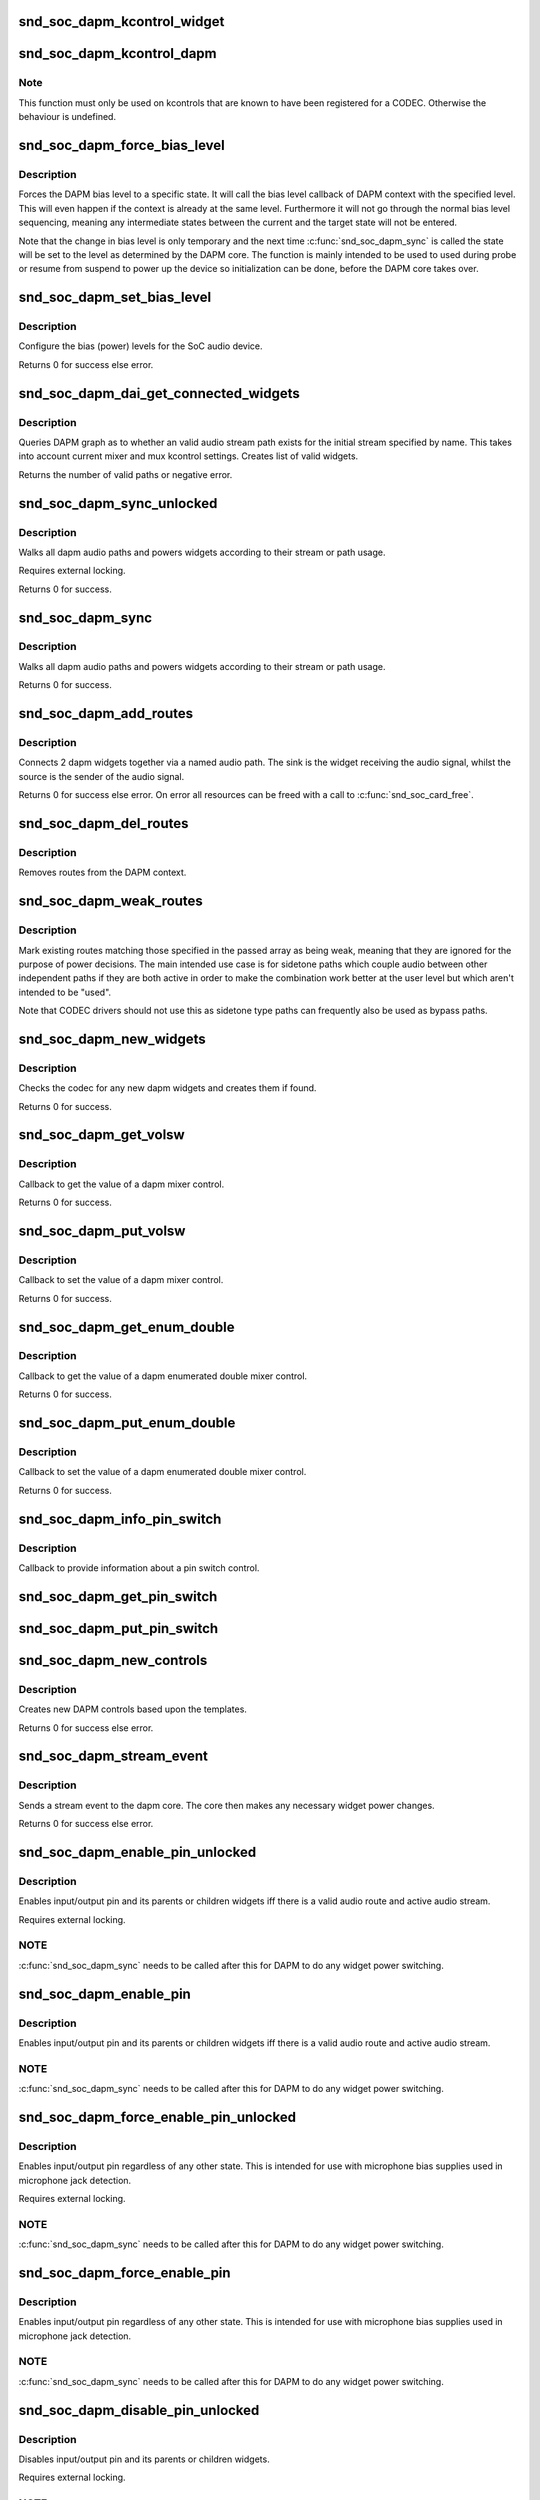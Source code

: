 .. -*- coding: utf-8; mode: rst -*-
.. src-file: sound/soc/soc-dapm.c

.. _`snd_soc_dapm_kcontrol_widget`:

snd_soc_dapm_kcontrol_widget
============================

.. c:function:: struct snd_soc_dapm_widget *snd_soc_dapm_kcontrol_widget(struct snd_kcontrol *kcontrol)

    Returns the widget associated to a kcontrol

    :param struct snd_kcontrol \*kcontrol:
        The kcontrol

.. _`snd_soc_dapm_kcontrol_dapm`:

snd_soc_dapm_kcontrol_dapm
==========================

.. c:function:: struct snd_soc_dapm_context *snd_soc_dapm_kcontrol_dapm(struct snd_kcontrol *kcontrol)

    Returns the dapm context associated to a kcontrol

    :param struct snd_kcontrol \*kcontrol:
        The kcontrol

.. _`snd_soc_dapm_kcontrol_dapm.note`:

Note
----

This function must only be used on kcontrols that are known to have
been registered for a CODEC. Otherwise the behaviour is undefined.

.. _`snd_soc_dapm_force_bias_level`:

snd_soc_dapm_force_bias_level
=============================

.. c:function:: int snd_soc_dapm_force_bias_level(struct snd_soc_dapm_context *dapm, enum snd_soc_bias_level level)

    Sets the DAPM bias level

    :param struct snd_soc_dapm_context \*dapm:
        The DAPM context for which to set the level

    :param enum snd_soc_bias_level level:
        The level to set

.. _`snd_soc_dapm_force_bias_level.description`:

Description
-----------

Forces the DAPM bias level to a specific state. It will call the bias level
callback of DAPM context with the specified level. This will even happen if
the context is already at the same level. Furthermore it will not go through
the normal bias level sequencing, meaning any intermediate states between the
current and the target state will not be entered.

Note that the change in bias level is only temporary and the next time
\ :c:func:`snd_soc_dapm_sync`\  is called the state will be set to the level as
determined by the DAPM core. The function is mainly intended to be used to
used during probe or resume from suspend to power up the device so
initialization can be done, before the DAPM core takes over.

.. _`snd_soc_dapm_set_bias_level`:

snd_soc_dapm_set_bias_level
===========================

.. c:function:: int snd_soc_dapm_set_bias_level(struct snd_soc_dapm_context *dapm, enum snd_soc_bias_level level)

    set the bias level for the system

    :param struct snd_soc_dapm_context \*dapm:
        DAPM context

    :param enum snd_soc_bias_level level:
        level to configure

.. _`snd_soc_dapm_set_bias_level.description`:

Description
-----------

Configure the bias (power) levels for the SoC audio device.

Returns 0 for success else error.

.. _`snd_soc_dapm_dai_get_connected_widgets`:

snd_soc_dapm_dai_get_connected_widgets
======================================

.. c:function:: int snd_soc_dapm_dai_get_connected_widgets(struct snd_soc_dai *dai, int stream, struct snd_soc_dapm_widget_list **list)

    query audio path and it's widgets.

    :param struct snd_soc_dai \*dai:
        the soc DAI.

    :param int stream:
        stream direction.

    :param struct snd_soc_dapm_widget_list \*\*list:
        list of active widgets for this stream.

.. _`snd_soc_dapm_dai_get_connected_widgets.description`:

Description
-----------

Queries DAPM graph as to whether an valid audio stream path exists for
the initial stream specified by name. This takes into account
current mixer and mux kcontrol settings. Creates list of valid widgets.

Returns the number of valid paths or negative error.

.. _`snd_soc_dapm_sync_unlocked`:

snd_soc_dapm_sync_unlocked
==========================

.. c:function:: int snd_soc_dapm_sync_unlocked(struct snd_soc_dapm_context *dapm)

    scan and power dapm paths

    :param struct snd_soc_dapm_context \*dapm:
        DAPM context

.. _`snd_soc_dapm_sync_unlocked.description`:

Description
-----------

Walks all dapm audio paths and powers widgets according to their
stream or path usage.

Requires external locking.

Returns 0 for success.

.. _`snd_soc_dapm_sync`:

snd_soc_dapm_sync
=================

.. c:function:: int snd_soc_dapm_sync(struct snd_soc_dapm_context *dapm)

    scan and power dapm paths

    :param struct snd_soc_dapm_context \*dapm:
        DAPM context

.. _`snd_soc_dapm_sync.description`:

Description
-----------

Walks all dapm audio paths and powers widgets according to their
stream or path usage.

Returns 0 for success.

.. _`snd_soc_dapm_add_routes`:

snd_soc_dapm_add_routes
=======================

.. c:function:: int snd_soc_dapm_add_routes(struct snd_soc_dapm_context *dapm, const struct snd_soc_dapm_route *route, int num)

    Add routes between DAPM widgets

    :param struct snd_soc_dapm_context \*dapm:
        DAPM context

    :param const struct snd_soc_dapm_route \*route:
        audio routes

    :param int num:
        number of routes

.. _`snd_soc_dapm_add_routes.description`:

Description
-----------

Connects 2 dapm widgets together via a named audio path. The sink is
the widget receiving the audio signal, whilst the source is the sender
of the audio signal.

Returns 0 for success else error. On error all resources can be freed
with a call to \ :c:func:`snd_soc_card_free`\ .

.. _`snd_soc_dapm_del_routes`:

snd_soc_dapm_del_routes
=======================

.. c:function:: int snd_soc_dapm_del_routes(struct snd_soc_dapm_context *dapm, const struct snd_soc_dapm_route *route, int num)

    Remove routes between DAPM widgets

    :param struct snd_soc_dapm_context \*dapm:
        DAPM context

    :param const struct snd_soc_dapm_route \*route:
        audio routes

    :param int num:
        number of routes

.. _`snd_soc_dapm_del_routes.description`:

Description
-----------

Removes routes from the DAPM context.

.. _`snd_soc_dapm_weak_routes`:

snd_soc_dapm_weak_routes
========================

.. c:function:: int snd_soc_dapm_weak_routes(struct snd_soc_dapm_context *dapm, const struct snd_soc_dapm_route *route, int num)

    Mark routes between DAPM widgets as weak

    :param struct snd_soc_dapm_context \*dapm:
        DAPM context

    :param const struct snd_soc_dapm_route \*route:
        audio routes

    :param int num:
        number of routes

.. _`snd_soc_dapm_weak_routes.description`:

Description
-----------

Mark existing routes matching those specified in the passed array
as being weak, meaning that they are ignored for the purpose of
power decisions.  The main intended use case is for sidetone paths
which couple audio between other independent paths if they are both
active in order to make the combination work better at the user
level but which aren't intended to be "used".

Note that CODEC drivers should not use this as sidetone type paths
can frequently also be used as bypass paths.

.. _`snd_soc_dapm_new_widgets`:

snd_soc_dapm_new_widgets
========================

.. c:function:: int snd_soc_dapm_new_widgets(struct snd_soc_card *card)

    add new dapm widgets

    :param struct snd_soc_card \*card:
        card to be checked for new dapm widgets

.. _`snd_soc_dapm_new_widgets.description`:

Description
-----------

Checks the codec for any new dapm widgets and creates them if found.

Returns 0 for success.

.. _`snd_soc_dapm_get_volsw`:

snd_soc_dapm_get_volsw
======================

.. c:function:: int snd_soc_dapm_get_volsw(struct snd_kcontrol *kcontrol, struct snd_ctl_elem_value *ucontrol)

    dapm mixer get callback

    :param struct snd_kcontrol \*kcontrol:
        mixer control

    :param struct snd_ctl_elem_value \*ucontrol:
        control element information

.. _`snd_soc_dapm_get_volsw.description`:

Description
-----------

Callback to get the value of a dapm mixer control.

Returns 0 for success.

.. _`snd_soc_dapm_put_volsw`:

snd_soc_dapm_put_volsw
======================

.. c:function:: int snd_soc_dapm_put_volsw(struct snd_kcontrol *kcontrol, struct snd_ctl_elem_value *ucontrol)

    dapm mixer set callback

    :param struct snd_kcontrol \*kcontrol:
        mixer control

    :param struct snd_ctl_elem_value \*ucontrol:
        control element information

.. _`snd_soc_dapm_put_volsw.description`:

Description
-----------

Callback to set the value of a dapm mixer control.

Returns 0 for success.

.. _`snd_soc_dapm_get_enum_double`:

snd_soc_dapm_get_enum_double
============================

.. c:function:: int snd_soc_dapm_get_enum_double(struct snd_kcontrol *kcontrol, struct snd_ctl_elem_value *ucontrol)

    dapm enumerated double mixer get callback

    :param struct snd_kcontrol \*kcontrol:
        mixer control

    :param struct snd_ctl_elem_value \*ucontrol:
        control element information

.. _`snd_soc_dapm_get_enum_double.description`:

Description
-----------

Callback to get the value of a dapm enumerated double mixer control.

Returns 0 for success.

.. _`snd_soc_dapm_put_enum_double`:

snd_soc_dapm_put_enum_double
============================

.. c:function:: int snd_soc_dapm_put_enum_double(struct snd_kcontrol *kcontrol, struct snd_ctl_elem_value *ucontrol)

    dapm enumerated double mixer set callback

    :param struct snd_kcontrol \*kcontrol:
        mixer control

    :param struct snd_ctl_elem_value \*ucontrol:
        control element information

.. _`snd_soc_dapm_put_enum_double.description`:

Description
-----------

Callback to set the value of a dapm enumerated double mixer control.

Returns 0 for success.

.. _`snd_soc_dapm_info_pin_switch`:

snd_soc_dapm_info_pin_switch
============================

.. c:function:: int snd_soc_dapm_info_pin_switch(struct snd_kcontrol *kcontrol, struct snd_ctl_elem_info *uinfo)

    Info for a pin switch

    :param struct snd_kcontrol \*kcontrol:
        mixer control

    :param struct snd_ctl_elem_info \*uinfo:
        control element information

.. _`snd_soc_dapm_info_pin_switch.description`:

Description
-----------

Callback to provide information about a pin switch control.

.. _`snd_soc_dapm_get_pin_switch`:

snd_soc_dapm_get_pin_switch
===========================

.. c:function:: int snd_soc_dapm_get_pin_switch(struct snd_kcontrol *kcontrol, struct snd_ctl_elem_value *ucontrol)

    Get information for a pin switch

    :param struct snd_kcontrol \*kcontrol:
        mixer control

    :param struct snd_ctl_elem_value \*ucontrol:
        Value

.. _`snd_soc_dapm_put_pin_switch`:

snd_soc_dapm_put_pin_switch
===========================

.. c:function:: int snd_soc_dapm_put_pin_switch(struct snd_kcontrol *kcontrol, struct snd_ctl_elem_value *ucontrol)

    Set information for a pin switch

    :param struct snd_kcontrol \*kcontrol:
        mixer control

    :param struct snd_ctl_elem_value \*ucontrol:
        Value

.. _`snd_soc_dapm_new_controls`:

snd_soc_dapm_new_controls
=========================

.. c:function:: int snd_soc_dapm_new_controls(struct snd_soc_dapm_context *dapm, const struct snd_soc_dapm_widget *widget, int num)

    create new dapm controls

    :param struct snd_soc_dapm_context \*dapm:
        DAPM context

    :param const struct snd_soc_dapm_widget \*widget:
        widget array

    :param int num:
        number of widgets

.. _`snd_soc_dapm_new_controls.description`:

Description
-----------

Creates new DAPM controls based upon the templates.

Returns 0 for success else error.

.. _`snd_soc_dapm_stream_event`:

snd_soc_dapm_stream_event
=========================

.. c:function:: void snd_soc_dapm_stream_event(struct snd_soc_pcm_runtime *rtd, int stream, int event)

    send a stream event to the dapm core

    :param struct snd_soc_pcm_runtime \*rtd:
        PCM runtime data

    :param int stream:
        stream name

    :param int event:
        stream event

.. _`snd_soc_dapm_stream_event.description`:

Description
-----------

Sends a stream event to the dapm core. The core then makes any
necessary widget power changes.

Returns 0 for success else error.

.. _`snd_soc_dapm_enable_pin_unlocked`:

snd_soc_dapm_enable_pin_unlocked
================================

.. c:function:: int snd_soc_dapm_enable_pin_unlocked(struct snd_soc_dapm_context *dapm, const char *pin)

    enable pin.

    :param struct snd_soc_dapm_context \*dapm:
        DAPM context

    :param const char \*pin:
        pin name

.. _`snd_soc_dapm_enable_pin_unlocked.description`:

Description
-----------

Enables input/output pin and its parents or children widgets iff there is
a valid audio route and active audio stream.

Requires external locking.

.. _`snd_soc_dapm_enable_pin_unlocked.note`:

NOTE
----

\ :c:func:`snd_soc_dapm_sync`\  needs to be called after this for DAPM to
do any widget power switching.

.. _`snd_soc_dapm_enable_pin`:

snd_soc_dapm_enable_pin
=======================

.. c:function:: int snd_soc_dapm_enable_pin(struct snd_soc_dapm_context *dapm, const char *pin)

    enable pin.

    :param struct snd_soc_dapm_context \*dapm:
        DAPM context

    :param const char \*pin:
        pin name

.. _`snd_soc_dapm_enable_pin.description`:

Description
-----------

Enables input/output pin and its parents or children widgets iff there is
a valid audio route and active audio stream.

.. _`snd_soc_dapm_enable_pin.note`:

NOTE
----

\ :c:func:`snd_soc_dapm_sync`\  needs to be called after this for DAPM to
do any widget power switching.

.. _`snd_soc_dapm_force_enable_pin_unlocked`:

snd_soc_dapm_force_enable_pin_unlocked
======================================

.. c:function:: int snd_soc_dapm_force_enable_pin_unlocked(struct snd_soc_dapm_context *dapm, const char *pin)

    force a pin to be enabled

    :param struct snd_soc_dapm_context \*dapm:
        DAPM context

    :param const char \*pin:
        pin name

.. _`snd_soc_dapm_force_enable_pin_unlocked.description`:

Description
-----------

Enables input/output pin regardless of any other state.  This is
intended for use with microphone bias supplies used in microphone
jack detection.

Requires external locking.

.. _`snd_soc_dapm_force_enable_pin_unlocked.note`:

NOTE
----

\ :c:func:`snd_soc_dapm_sync`\  needs to be called after this for DAPM to
do any widget power switching.

.. _`snd_soc_dapm_force_enable_pin`:

snd_soc_dapm_force_enable_pin
=============================

.. c:function:: int snd_soc_dapm_force_enable_pin(struct snd_soc_dapm_context *dapm, const char *pin)

    force a pin to be enabled

    :param struct snd_soc_dapm_context \*dapm:
        DAPM context

    :param const char \*pin:
        pin name

.. _`snd_soc_dapm_force_enable_pin.description`:

Description
-----------

Enables input/output pin regardless of any other state.  This is
intended for use with microphone bias supplies used in microphone
jack detection.

.. _`snd_soc_dapm_force_enable_pin.note`:

NOTE
----

\ :c:func:`snd_soc_dapm_sync`\  needs to be called after this for DAPM to
do any widget power switching.

.. _`snd_soc_dapm_disable_pin_unlocked`:

snd_soc_dapm_disable_pin_unlocked
=================================

.. c:function:: int snd_soc_dapm_disable_pin_unlocked(struct snd_soc_dapm_context *dapm, const char *pin)

    disable pin.

    :param struct snd_soc_dapm_context \*dapm:
        DAPM context

    :param const char \*pin:
        pin name

.. _`snd_soc_dapm_disable_pin_unlocked.description`:

Description
-----------

Disables input/output pin and its parents or children widgets.

Requires external locking.

.. _`snd_soc_dapm_disable_pin_unlocked.note`:

NOTE
----

\ :c:func:`snd_soc_dapm_sync`\  needs to be called after this for DAPM to
do any widget power switching.

.. _`snd_soc_dapm_disable_pin`:

snd_soc_dapm_disable_pin
========================

.. c:function:: int snd_soc_dapm_disable_pin(struct snd_soc_dapm_context *dapm, const char *pin)

    disable pin.

    :param struct snd_soc_dapm_context \*dapm:
        DAPM context

    :param const char \*pin:
        pin name

.. _`snd_soc_dapm_disable_pin.description`:

Description
-----------

Disables input/output pin and its parents or children widgets.

.. _`snd_soc_dapm_disable_pin.note`:

NOTE
----

\ :c:func:`snd_soc_dapm_sync`\  needs to be called after this for DAPM to
do any widget power switching.

.. _`snd_soc_dapm_nc_pin_unlocked`:

snd_soc_dapm_nc_pin_unlocked
============================

.. c:function:: int snd_soc_dapm_nc_pin_unlocked(struct snd_soc_dapm_context *dapm, const char *pin)

    permanently disable pin.

    :param struct snd_soc_dapm_context \*dapm:
        DAPM context

    :param const char \*pin:
        pin name

.. _`snd_soc_dapm_nc_pin_unlocked.description`:

Description
-----------

Marks the specified pin as being not connected, disabling it along
any parent or child widgets.  At present this is identical to
\ :c:func:`snd_soc_dapm_disable_pin`\  but in future it will be extended to do
additional things such as disabling controls which only affect
paths through the pin.

Requires external locking.

.. _`snd_soc_dapm_nc_pin_unlocked.note`:

NOTE
----

\ :c:func:`snd_soc_dapm_sync`\  needs to be called after this for DAPM to
do any widget power switching.

.. _`snd_soc_dapm_nc_pin`:

snd_soc_dapm_nc_pin
===================

.. c:function:: int snd_soc_dapm_nc_pin(struct snd_soc_dapm_context *dapm, const char *pin)

    permanently disable pin.

    :param struct snd_soc_dapm_context \*dapm:
        DAPM context

    :param const char \*pin:
        pin name

.. _`snd_soc_dapm_nc_pin.description`:

Description
-----------

Marks the specified pin as being not connected, disabling it along
any parent or child widgets.  At present this is identical to
\ :c:func:`snd_soc_dapm_disable_pin`\  but in future it will be extended to do
additional things such as disabling controls which only affect
paths through the pin.

.. _`snd_soc_dapm_nc_pin.note`:

NOTE
----

\ :c:func:`snd_soc_dapm_sync`\  needs to be called after this for DAPM to
do any widget power switching.

.. _`snd_soc_dapm_get_pin_status`:

snd_soc_dapm_get_pin_status
===========================

.. c:function:: int snd_soc_dapm_get_pin_status(struct snd_soc_dapm_context *dapm, const char *pin)

    get audio pin status

    :param struct snd_soc_dapm_context \*dapm:
        DAPM context

    :param const char \*pin:
        audio signal pin endpoint (or start point)

.. _`snd_soc_dapm_get_pin_status.description`:

Description
-----------

Get audio pin status - connected or disconnected.

Returns 1 for connected otherwise 0.

.. _`snd_soc_dapm_ignore_suspend`:

snd_soc_dapm_ignore_suspend
===========================

.. c:function:: int snd_soc_dapm_ignore_suspend(struct snd_soc_dapm_context *dapm, const char *pin)

    ignore suspend status for DAPM endpoint

    :param struct snd_soc_dapm_context \*dapm:
        DAPM context

    :param const char \*pin:
        audio signal pin endpoint (or start point)

.. _`snd_soc_dapm_ignore_suspend.description`:

Description
-----------

Mark the given endpoint or pin as ignoring suspend.  When the
system is disabled a path between two endpoints flagged as ignoring
suspend will not be disabled.  The path must already be enabled via
normal means at suspend time, it will not be turned on if it was not
already enabled.

.. _`snd_soc_dapm_free`:

snd_soc_dapm_free
=================

.. c:function:: void snd_soc_dapm_free(struct snd_soc_dapm_context *dapm)

    free dapm resources

    :param struct snd_soc_dapm_context \*dapm:
        DAPM context

.. _`snd_soc_dapm_free.description`:

Description
-----------

Free all dapm widgets and resources.

.. This file was automatic generated / don't edit.

